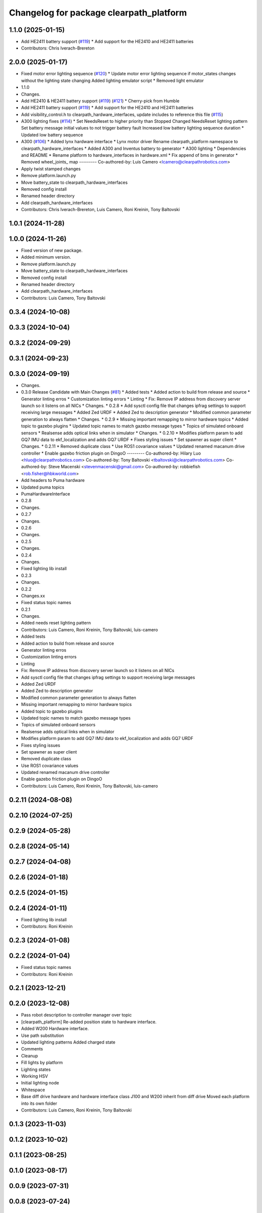 ^^^^^^^^^^^^^^^^^^^^^^^^^^^^^^^^^^^^^^^^
Changelog for package clearpath_platform
^^^^^^^^^^^^^^^^^^^^^^^^^^^^^^^^^^^^^^^^

1.1.0 (2025-01-15)
------------------
* Add HE2411 battery support (`#119 <https://github.com/clearpathrobotics/clearpath_robot/issues/119>`_)
  * Add support for the HE2410 and HE2411 batteries
* Contributors: Chris Iverach-Brereton

2.0.0 (2025-01-17)
------------------
* Fixed motor error lighting sequence (`#120 <https://github.com/clearpathrobotics/clearpath_robot/issues/120>`_)
  * Update motor error lighting sequence if motor_states changes without the lighting state changing
  Added lighting emulator script
  * Removed light emulator
* 1.1.0
* Changes.
* Add HE2410 & HE2411 battery support (`#119 <https://github.com/clearpathrobotics/clearpath_robot/issues/119>`_) (`#121 <https://github.com/clearpathrobotics/clearpath_robot/issues/121>`_)
  * Cherry-pick from Humble
* Add HE2411 battery support (`#119 <https://github.com/clearpathrobotics/clearpath_robot/issues/119>`_)
  * Add support for the HE2410 and HE2411 batteries
* Add visibility_control.h to clearpath_hardware_interfaces, update includes to reference this file (`#115 <https://github.com/clearpathrobotics/clearpath_robot/issues/115>`_)
* A300 lighting fixes (`#114 <https://github.com/clearpathrobotics/clearpath_robot/issues/114>`_)
  * Set NeedsReset to higher priority than Stopped
  Changed NeedsReset lighting pattern
  Set battery message initial values to not trigger battery fault
  Increased low battery lighting sequence duration
  * Updated low battery sequence
* A300 (`#106 <https://github.com/clearpathrobotics/clearpath_robot/issues/106>`_)
  * Added lynx hardware interface
  * Lynx motor driver
  Rename clearpath_platform namespace to clearpath_hardware_interfaces
  * Added A300 and Inventus battery to generator
  * A300 lighting
  * Dependencies and README
  * Rename platform to hardware_interfaces in hardware.xml
  * Fix append of bms in generator
  * Removed wheel_joints\_ map
  ---------
  Co-authored-by: Luis Camero <lcamero@clearpathrobotics.com>
* Apply twist stamped changes
* Remove platform.launch.py
* Move battery_state to clearpath_hardware_interfaces
* Removed config install
* Renamed header directory
* Add clearpath_hardware_interfaces
* Contributors: Chris Iverach-Brereton, Luis Camero, Roni Kreinin, Tony Baltovski

1.0.1 (2024-11-28)
------------------

1.0.0 (2024-11-26)
------------------
* Fixed version of new package.
* Added minimum version.
* Remove platform.launch.py
* Move battery_state to clearpath_hardware_interfaces
* Removed config install
* Renamed header directory
* Add clearpath_hardware_interfaces
* Contributors: Luis Camero, Tony Baltovski

0.3.4 (2024-10-08)
------------------

0.3.3 (2024-10-04)
------------------

0.3.2 (2024-09-29)
------------------

0.3.1 (2024-09-23)
------------------

0.3.0 (2024-09-19)
------------------
* Changes.
* 0.3.0 Release Candidate with Main Changes (`#81 <https://github.com/clearpathrobotics/clearpath_common/issues/81>`_)
  * Added tests
  * Added action to build from release and source
  * Generator linting erros
  * Customization linting errors
  * Linting
  * Fix: Remove IP address from discovery server launch so it listens on all NICs
  * Changes.
  * 0.2.8
  * Add sysctl config file that changes ipfrag settings to support receiving large messages
  * Added Zed URDF
  * Added Zed to description generator
  * Modified common parameter generation to always flatten
  * Changes.
  * 0.2.9
  * Missing important remapping to mirror hardware topics
  * Added topic to gazebo plugins
  * Updated topic names to match gazebo message types
  * Topics of simulated onboard sensors
  * Realsense adds optical links when in simulator
  * Changes.
  * 0.2.10
  * Modifies platform param to add GQ7 IMU data to ekf_localization and adds GQ7 URDF
  * Fixes styling issues
  * Set spawner as super client
  * Changes.
  * 0.2.11
  * Removed duplicate class
  * Use ROS1 covariance values
  * Updated renamed macanum drive controller
  * Enable gazebo friction plugin on DingoO
  ---------
  Co-authored-by: Hilary Luo <hluo@clearpathrobotics.com>
  Co-authored-by: Tony Baltovski <tbaltovski@clearpathrobotics.com>
  Co-authored-by: Steve Macenski <stevenmacenski@gmail.com>
  Co-authored-by: robbiefish <rob.fisher@hbkworld.com>
* Add headers to Puma hardware
* Updated puma topics
* PumaHardwareInterface
* 0.2.8
* Changes.
* 0.2.7
* Changes.
* 0.2.6
* Changes.
* 0.2.5
* Changes.
* 0.2.4
* Changes.
* Fixed lighting lib install
* 0.2.3
* Changes.
* 0.2.2
* Changes.xx
* Fixed status topic names
* 0.2.1
* Changes.
* Added needs reset lighting pattern
* Contributors: Luis Camero, Roni Kreinin, Tony Baltovski, luis-camero

* Added tests
* Added action to build from release and source
* Generator linting erros
* Customization linting errors
* Linting
* Fix: Remove IP address from discovery server launch so it listens on all NICs
* Add sysctl config file that changes ipfrag settings to support receiving large messages
* Added Zed URDF
* Added Zed to description generator
* Modified common parameter generation to always flatten
* Missing important remapping to mirror hardware topics
* Added topic to gazebo plugins
* Updated topic names to match gazebo message types
* Topics of simulated onboard sensors
* Realsense adds optical links when in simulator
* Modifies platform param to add GQ7 IMU data to ekf_localization and adds GQ7 URDF
* Fixes styling issues
* Set spawner as super client
* Removed duplicate class
* Use ROS1 covariance values
* Updated renamed macanum drive controller
* Enable gazebo friction plugin on DingoO
* Contributors: Luis Camero, Roni Kreinin, Tony Baltovski, luis-camero

0.2.11 (2024-08-08)
-------------------

0.2.10 (2024-07-25)
-------------------

0.2.9 (2024-05-28)
------------------

0.2.8 (2024-05-14)
------------------

0.2.7 (2024-04-08)
------------------

0.2.6 (2024-01-18)
------------------

0.2.5 (2024-01-15)
------------------

0.2.4 (2024-01-11)
------------------
* Fixed lighting lib install
* Contributors: Roni Kreinin

0.2.3 (2024-01-08)
------------------

0.2.2 (2024-01-04)
------------------
* Fixed status topic names
* Contributors: Roni Kreinin

0.2.1 (2023-12-21)
------------------

0.2.0 (2023-12-08)
------------------
* Pass robot description to controller manager over topic
* [clearpath_platform] Re-added position state to hardware interface.
* Added W200 Hardware interface.
* Use path substitution
* Updated lighting patterns
  Added charged state
* Comments
* Cleanup
* Fill lights by platform
* Lighting states
* Working HSV
* Initial lighting node
* Whitespace
* Base diff drive hardware and hardware interface class
  J100 and W200 inherit from diff drive
  Moved each platform into its own folder
* Contributors: Luis Camero, Roni Kreinin, Tony Baltovski

0.1.3 (2023-11-03)
------------------

0.1.2 (2023-10-02)
------------------

0.1.1 (2023-08-25)
------------------

0.1.0 (2023-08-17)
------------------

0.0.9 (2023-07-31)
------------------

0.0.8 (2023-07-24)
------------------

0.0.7 (2023-07-19)
------------------

0.0.6 (2023-07-13)
------------------

0.0.5 (2023-07-12)
------------------

0.0.4 (2023-07-07)
------------------

0.0.3 (2023-07-05)
------------------

0.0.2 (2023-07-04)
------------------

0.0.1 (2023-06-21)
------------------
* Added namespacing support
* Updated dependencies
* Added clearpath_generator_common
  Moved clearpath_platform to clearpath_common
  Fixed use_sim_time parameter issue with ekf_node
* Contributors: Roni Kreinin
